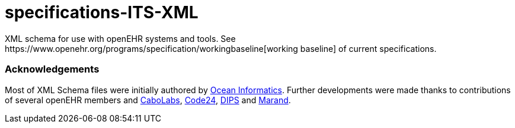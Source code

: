 # specifications-ITS-XML
XML schema for use with openEHR systems and tools. See https://www.openehr.org/programs/specification/workingbaseline[working baseline] of current specifications.

### Acknowledgements
Most of XML Schema files were initially authored by https://www.oceanhealthsystems.com[Ocean Informatics]. 
Further developments were made thanks to contributions of several openEHR members 
and https://www.cabolabs.com/en[CaboLabs], https://www.code24.nl[Code24], https://www.dips.com/no?lang=eng[DIPS] and https://www.marand.com/[Marand].